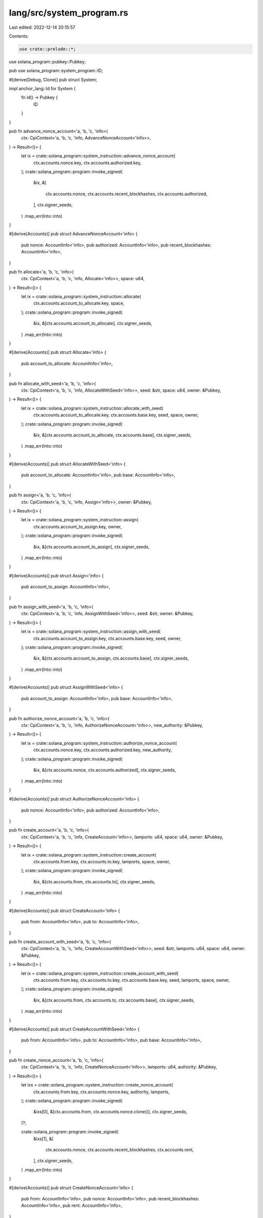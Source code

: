 lang/src/system_program.rs
==========================

Last edited: 2022-12-14 20:15:57

Contents:

.. code-block:: rs

    use crate::prelude::*;
use solana_program::pubkey::Pubkey;

pub use solana_program::system_program::ID;

#[derive(Debug, Clone)]
pub struct System;

impl anchor_lang::Id for System {
    fn id() -> Pubkey {
        ID
    }
}

pub fn advance_nonce_account<'a, 'b, 'c, 'info>(
    ctx: CpiContext<'a, 'b, 'c, 'info, AdvanceNonceAccount<'info>>,
) -> Result<()> {
    let ix = crate::solana_program::system_instruction::advance_nonce_account(
        ctx.accounts.nonce.key,
        ctx.accounts.authorized.key,
    );
    crate::solana_program::program::invoke_signed(
        &ix,
        &[
            ctx.accounts.nonce,
            ctx.accounts.recent_blockhashes,
            ctx.accounts.authorized,
        ],
        ctx.signer_seeds,
    )
    .map_err(Into::into)
}

#[derive(Accounts)]
pub struct AdvanceNonceAccount<'info> {
    pub nonce: AccountInfo<'info>,
    pub authorized: AccountInfo<'info>,
    pub recent_blockhashes: AccountInfo<'info>,
}

pub fn allocate<'a, 'b, 'c, 'info>(
    ctx: CpiContext<'a, 'b, 'c, 'info, Allocate<'info>>,
    space: u64,
) -> Result<()> {
    let ix = crate::solana_program::system_instruction::allocate(
        ctx.accounts.account_to_allocate.key,
        space,
    );
    crate::solana_program::program::invoke_signed(
        &ix,
        &[ctx.accounts.account_to_allocate],
        ctx.signer_seeds,
    )
    .map_err(Into::into)
}

#[derive(Accounts)]
pub struct Allocate<'info> {
    pub account_to_allocate: AccountInfo<'info>,
}

pub fn allocate_with_seed<'a, 'b, 'c, 'info>(
    ctx: CpiContext<'a, 'b, 'c, 'info, AllocateWithSeed<'info>>,
    seed: &str,
    space: u64,
    owner: &Pubkey,
) -> Result<()> {
    let ix = crate::solana_program::system_instruction::allocate_with_seed(
        ctx.accounts.account_to_allocate.key,
        ctx.accounts.base.key,
        seed,
        space,
        owner,
    );
    crate::solana_program::program::invoke_signed(
        &ix,
        &[ctx.accounts.account_to_allocate, ctx.accounts.base],
        ctx.signer_seeds,
    )
    .map_err(Into::into)
}

#[derive(Accounts)]
pub struct AllocateWithSeed<'info> {
    pub account_to_allocate: AccountInfo<'info>,
    pub base: AccountInfo<'info>,
}

pub fn assign<'a, 'b, 'c, 'info>(
    ctx: CpiContext<'a, 'b, 'c, 'info, Assign<'info>>,
    owner: &Pubkey,
) -> Result<()> {
    let ix = crate::solana_program::system_instruction::assign(
        ctx.accounts.account_to_assign.key,
        owner,
    );
    crate::solana_program::program::invoke_signed(
        &ix,
        &[ctx.accounts.account_to_assign],
        ctx.signer_seeds,
    )
    .map_err(Into::into)
}

#[derive(Accounts)]
pub struct Assign<'info> {
    pub account_to_assign: AccountInfo<'info>,
}

pub fn assign_with_seed<'a, 'b, 'c, 'info>(
    ctx: CpiContext<'a, 'b, 'c, 'info, AssignWithSeed<'info>>,
    seed: &str,
    owner: &Pubkey,
) -> Result<()> {
    let ix = crate::solana_program::system_instruction::assign_with_seed(
        ctx.accounts.account_to_assign.key,
        ctx.accounts.base.key,
        seed,
        owner,
    );
    crate::solana_program::program::invoke_signed(
        &ix,
        &[ctx.accounts.account_to_assign, ctx.accounts.base],
        ctx.signer_seeds,
    )
    .map_err(Into::into)
}

#[derive(Accounts)]
pub struct AssignWithSeed<'info> {
    pub account_to_assign: AccountInfo<'info>,
    pub base: AccountInfo<'info>,
}

pub fn authorize_nonce_account<'a, 'b, 'c, 'info>(
    ctx: CpiContext<'a, 'b, 'c, 'info, AuthorizeNonceAccount<'info>>,
    new_authority: &Pubkey,
) -> Result<()> {
    let ix = crate::solana_program::system_instruction::authorize_nonce_account(
        ctx.accounts.nonce.key,
        ctx.accounts.authorized.key,
        new_authority,
    );
    crate::solana_program::program::invoke_signed(
        &ix,
        &[ctx.accounts.nonce, ctx.accounts.authorized],
        ctx.signer_seeds,
    )
    .map_err(Into::into)
}

#[derive(Accounts)]
pub struct AuthorizeNonceAccount<'info> {
    pub nonce: AccountInfo<'info>,
    pub authorized: AccountInfo<'info>,
}

pub fn create_account<'a, 'b, 'c, 'info>(
    ctx: CpiContext<'a, 'b, 'c, 'info, CreateAccount<'info>>,
    lamports: u64,
    space: u64,
    owner: &Pubkey,
) -> Result<()> {
    let ix = crate::solana_program::system_instruction::create_account(
        ctx.accounts.from.key,
        ctx.accounts.to.key,
        lamports,
        space,
        owner,
    );
    crate::solana_program::program::invoke_signed(
        &ix,
        &[ctx.accounts.from, ctx.accounts.to],
        ctx.signer_seeds,
    )
    .map_err(Into::into)
}

#[derive(Accounts)]
pub struct CreateAccount<'info> {
    pub from: AccountInfo<'info>,
    pub to: AccountInfo<'info>,
}

pub fn create_account_with_seed<'a, 'b, 'c, 'info>(
    ctx: CpiContext<'a, 'b, 'c, 'info, CreateAccountWithSeed<'info>>,
    seed: &str,
    lamports: u64,
    space: u64,
    owner: &Pubkey,
) -> Result<()> {
    let ix = crate::solana_program::system_instruction::create_account_with_seed(
        ctx.accounts.from.key,
        ctx.accounts.to.key,
        ctx.accounts.base.key,
        seed,
        lamports,
        space,
        owner,
    );
    crate::solana_program::program::invoke_signed(
        &ix,
        &[ctx.accounts.from, ctx.accounts.to, ctx.accounts.base],
        ctx.signer_seeds,
    )
    .map_err(Into::into)
}

#[derive(Accounts)]
pub struct CreateAccountWithSeed<'info> {
    pub from: AccountInfo<'info>,
    pub to: AccountInfo<'info>,
    pub base: AccountInfo<'info>,
}

pub fn create_nonce_account<'a, 'b, 'c, 'info>(
    ctx: CpiContext<'a, 'b, 'c, 'info, CreateNonceAccount<'info>>,
    lamports: u64,
    authority: &Pubkey,
) -> Result<()> {
    let ixs = crate::solana_program::system_instruction::create_nonce_account(
        ctx.accounts.from.key,
        ctx.accounts.nonce.key,
        authority,
        lamports,
    );
    crate::solana_program::program::invoke_signed(
        &ixs[0],
        &[ctx.accounts.from, ctx.accounts.nonce.clone()],
        ctx.signer_seeds,
    )?;

    crate::solana_program::program::invoke_signed(
        &ixs[1],
        &[
            ctx.accounts.nonce,
            ctx.accounts.recent_blockhashes,
            ctx.accounts.rent,
        ],
        ctx.signer_seeds,
    )
    .map_err(Into::into)
}

#[derive(Accounts)]
pub struct CreateNonceAccount<'info> {
    pub from: AccountInfo<'info>,
    pub nonce: AccountInfo<'info>,
    pub recent_blockhashes: AccountInfo<'info>,
    pub rent: AccountInfo<'info>,
}

pub fn create_nonce_account_with_seed<'a, 'b, 'c, 'info>(
    ctx: CpiContext<'a, 'b, 'c, 'info, CreateNonceAccountWithSeed<'info>>,
    lamports: u64,
    seed: &str,
    authority: &Pubkey,
) -> Result<()> {
    let ixs = crate::solana_program::system_instruction::create_nonce_account_with_seed(
        ctx.accounts.from.key,
        ctx.accounts.nonce.key,
        ctx.accounts.base.key,
        seed,
        authority,
        lamports,
    );
    crate::solana_program::program::invoke_signed(
        &ixs[0],
        &[
            ctx.accounts.from,
            ctx.accounts.nonce.clone(),
            ctx.accounts.base,
        ],
        ctx.signer_seeds,
    )?;

    crate::solana_program::program::invoke_signed(
        &ixs[1],
        &[
            ctx.accounts.nonce,
            ctx.accounts.recent_blockhashes,
            ctx.accounts.rent,
        ],
        ctx.signer_seeds,
    )
    .map_err(Into::into)
}

#[derive(Accounts)]
pub struct CreateNonceAccountWithSeed<'info> {
    pub from: AccountInfo<'info>,
    pub nonce: AccountInfo<'info>,
    pub base: AccountInfo<'info>,
    pub recent_blockhashes: AccountInfo<'info>,
    pub rent: AccountInfo<'info>,
}

pub fn transfer<'a, 'b, 'c, 'info>(
    ctx: CpiContext<'a, 'b, 'c, 'info, Transfer<'info>>,
    lamports: u64,
) -> Result<()> {
    let ix = crate::solana_program::system_instruction::transfer(
        ctx.accounts.from.key,
        ctx.accounts.to.key,
        lamports,
    );
    crate::solana_program::program::invoke_signed(
        &ix,
        &[ctx.accounts.from, ctx.accounts.to],
        ctx.signer_seeds,
    )
    .map_err(Into::into)
}

#[derive(Accounts)]
pub struct Transfer<'info> {
    pub from: AccountInfo<'info>,
    pub to: AccountInfo<'info>,
}

pub fn transfer_with_seed<'a, 'b, 'c, 'info>(
    ctx: CpiContext<'a, 'b, 'c, 'info, TransferWithSeed<'info>>,
    from_seed: String,
    from_owner: &Pubkey,
    lamports: u64,
) -> Result<()> {
    let ix = crate::solana_program::system_instruction::transfer_with_seed(
        ctx.accounts.from.key,
        ctx.accounts.base.key,
        from_seed,
        from_owner,
        ctx.accounts.to.key,
        lamports,
    );
    crate::solana_program::program::invoke_signed(
        &ix,
        &[ctx.accounts.from, ctx.accounts.base, ctx.accounts.to],
        ctx.signer_seeds,
    )
    .map_err(Into::into)
}

#[derive(Accounts)]
pub struct TransferWithSeed<'info> {
    pub from: AccountInfo<'info>,
    pub base: AccountInfo<'info>,
    pub to: AccountInfo<'info>,
}

pub fn withdraw_nonce_account<'a, 'b, 'c, 'info>(
    ctx: CpiContext<'a, 'b, 'c, 'info, WithdrawNonceAccount<'info>>,
    lamports: u64,
) -> Result<()> {
    let ix = crate::solana_program::system_instruction::withdraw_nonce_account(
        ctx.accounts.nonce.key,
        ctx.accounts.authorized.key,
        ctx.accounts.to.key,
        lamports,
    );
    crate::solana_program::program::invoke_signed(
        &ix,
        &[
            ctx.accounts.nonce,
            ctx.accounts.to,
            ctx.accounts.recent_blockhashes,
            ctx.accounts.rent,
            ctx.accounts.authorized,
        ],
        ctx.signer_seeds,
    )
    .map_err(Into::into)
}

#[derive(Accounts)]
pub struct WithdrawNonceAccount<'info> {
    pub nonce: AccountInfo<'info>,
    pub to: AccountInfo<'info>,
    pub recent_blockhashes: AccountInfo<'info>,
    pub rent: AccountInfo<'info>,
    pub authorized: AccountInfo<'info>,
}


